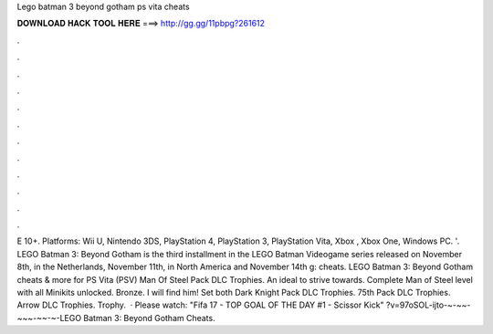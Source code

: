 Lego batman 3 beyond gotham ps vita cheats

𝐃𝐎𝐖𝐍𝐋𝐎𝐀𝐃 𝐇𝐀𝐂𝐊 𝐓𝐎𝐎𝐋 𝐇𝐄𝐑𝐄 ===> http://gg.gg/11pbpg?261612

.

.

.

.

.

.

.

.

.

.

.

.

E 10+. Platforms: Wii U, Nintendo 3DS, PlayStation 4, PlayStation 3, PlayStation Vita, Xbox , Xbox One, Windows PC. '. LEGO Batman 3: Beyond Gotham is the third installment in the LEGO Batman Videogame series released on November 8th, in the Netherlands, November 11th, in North America and November 14th g: cheats. LEGO Batman 3: Beyond Gotham cheats & more for PS Vita (PSV) Man Of Steel Pack DLC Trophies. An ideal to strive towards. Complete Man of Steel level with all Minikits unlocked. Bronze. I will find him! Set both Dark Knight Pack DLC Trophies. 75th Pack DLC Trophies. Arrow DLC Trophies. Trophy.  · Please watch: "Fifa 17 - TOP GOAL OF THE DAY #1 - Scissor Kick" ?v=97oSOL-ijto-~-~~-~~~-~~-~-LEGO Batman 3: Beyond Gotham Cheats.